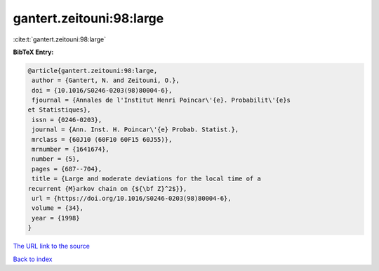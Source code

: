 gantert.zeitouni:98:large
=========================

:cite:t:`gantert.zeitouni:98:large`

**BibTeX Entry:**

.. code-block:: bibtex

   @article{gantert.zeitouni:98:large,
    author = {Gantert, N. and Zeitouni, O.},
    doi = {10.1016/S0246-0203(98)80004-6},
    fjournal = {Annales de l'Institut Henri Poincar\'{e}. Probabilit\'{e}s
   et Statistiques},
    issn = {0246-0203},
    journal = {Ann. Inst. H. Poincar\'{e} Probab. Statist.},
    mrclass = {60J10 (60F10 60F15 60J55)},
    mrnumber = {1641674},
    number = {5},
    pages = {687--704},
    title = {Large and moderate deviations for the local time of a
   recurrent {M}arkov chain on {${\bf Z}^2$}},
    url = {https://doi.org/10.1016/S0246-0203(98)80004-6},
    volume = {34},
    year = {1998}
   }

`The URL link to the source <ttps://doi.org/10.1016/S0246-0203(98)80004-6}>`__


`Back to index <../By-Cite-Keys.html>`__
